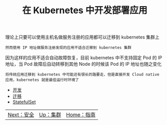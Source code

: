 #+TITLE: 在 Kubernetes 中开发部署应用
#+HTML_HEAD: <link rel="stylesheet" type="text/css" href="../../css/main.css" />
#+HTML_LINK_UP: ../cluster/cluster.html
#+HTML_LINK_HOME: ../manual.html
#+OPTIONS: num:nil timestamp:nil ^:nil

理论上只要可以使用主机名做服务注册的应用都可以迁移到 kubernetes 集群上

#+begin_example
  然而使用 IP 地址做服务注册发现的应用不适合迁移到 kubernetes 集群
#+end_example

因为这样的应用不适合自动故障恢复，目前 kubernetes 中不支持固定 Pod 的 IP 地址，当 Pod 故障后自动转移到其他 Node 的时候该 Pod 的 IP 地址也随之变化

#+begin_example
  将传统应用迁移到 kubernetes 中可能还有很长的路要走，但是直接开发 Cloud native 应用，kubernetes 就是最佳运行时环境了
#+end_example

+ [[file:process.org][开发]]
+ [[file:migration.org][迁移]]
+ [[file:stateful_application.org][StatefulSet]]

| [[file:../security/security.org][Next：安全]] | [[file:../cluster/cluster.org][Up：集群]] | [[file:../manual.org][Home：指南]] |
